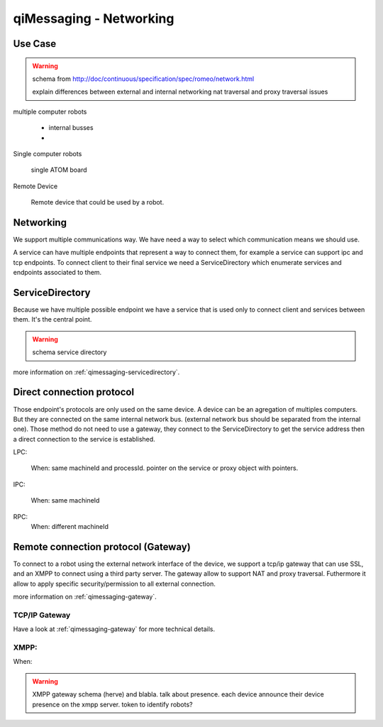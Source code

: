 .. _qimessaging-networking:

qiMessaging - Networking
========================

Use Case
--------

.. warning::

  schema from http://doc/continuous/specification/spec/romeo/network.html

  explain differences between external and internal networking
  nat traversal and proxy traversal issues

multiple computer robots

  - internal busses
  -

Single computer robots

  single ATOM board

Remote Device

  Remote device that could be used by a robot.


Networking
----------

We support multiple communications way. We have need a way to select which communication means we should use.

.. image:: /medias/qimessaging-networking.png

A service can have multiple endpoints that represent a way to connect them, for example a service can support ipc and tcp endpoints.
To connect client to their final service we need a ServiceDirectory which enumerate services and endpoints associated to them.

ServiceDirectory
----------------

Because we have multiple possible endpoint we have a service that is used only to connect client and services between them. It's the central point.

.. warning::

  schema service directory

more information on :ref:`qimessaging-servicedirectory`.

Direct connection protocol
--------------------------

Those endpoint's protocols are only used on the same device. A device can be an agregation of multiples computers.
But they are connected on the same internal network bus. (external network bus should be separated from the internal one).
Those method do not need to use a gateway, they connect to the ServiceDirectory to get the service address then a direct connection to the service is established.

.. image:: /medias/network_without_gateway.png

LPC:

  When: same machineId and processId.
  pointer on the service or proxy object with pointers.

IPC:

  When: same machineId

RPC:
  When: different machineId


Remote connection protocol (Gateway)
------------------------------------

To connect to a robot using the external network interface of the device, we support a tcp/ip gateway that can use SSL, and an XMPP to connect using a third party server. The gateway allow to support NAT and proxy traversal. Futhermore it allow to apply specific security/permission to all external connection.

more information on :ref:`qimessaging-gateway`.


TCP/IP Gateway
^^^^^^^^^^^^^^

.. image:: /medias/network_with_gateway.png

Have a look at :ref:`qimessaging-gateway` for more technical details.

XMPP:
^^^^^
When:

.. warning::

  XMPP gateway
  schema (herve)
  and blabla. talk about presence. each device announce their device presence on the xmpp server.
  token to identify robots?







